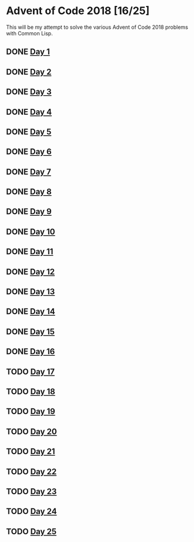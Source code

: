 #+STARTUP: indent contents
#+OPTIONS: toc:nil num:nil
* Advent of Code 2018 [16/25]
This will be my attempt to solve the various Advent of Code 2018
problems with Common Lisp.
** DONE [[file:2018.01.org][Day 1]]
** DONE [[file:2018.02.org][Day 2]]
** DONE [[file:2018.03.org][Day 3]]
** DONE [[file:2018.04.org][Day 4]]
** DONE [[file:2018.05.org][Day 5]]
** DONE [[file:2018.06.org][Day 6]]
** DONE [[file:2018.07.org][Day 7]]
** DONE [[file:2018.08.org][Day 8]]
** DONE [[file:2018.09.org][Day 9]]
** DONE [[file:2018.10.org][Day 10]]
** DONE [[file:2018.11.org][Day 11]]
** DONE [[file:2018.12.org][Day 12]]
** DONE [[file:2018.13.org][Day 13]]
** DONE [[file:2018.14.org][Day 14]]
** DONE [[file:2018.15.org][Day 15]]
** DONE [[file:2018.16.org][Day 16]]
** TODO [[file:2018.17.org][Day 17]]
** TODO [[file:2018.18.org][Day 18]]
** TODO [[file:2018.19.org][Day 19]]
** TODO [[file:2018.20.org][Day 20]]
** TODO [[file:2018.21.org][Day 21]]
** TODO [[file:2018.22.org][Day 22]]
** TODO [[file:2018.23.org][Day 23]]
** TODO [[file:2018.24.org][Day 24]]
** TODO [[file:2018.25.org][Day 25]]
